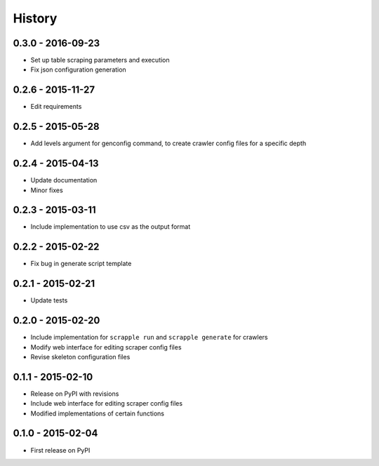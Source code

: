 .. :changelog:

History
=======

0.3.0 - 2016-09-23
------------------

* Set up table scraping parameters and execution
* Fix json configuration generation

0.2.6 - 2015-11-27
------------------

* Edit requirements

0.2.5 - 2015-05-28
------------------

* Add levels argument for genconfig command, to create crawler config files for a specific depth

0.2.4 - 2015-04-13
------------------

* Update documentation
* Minor fixes

0.2.3 - 2015-03-11
------------------

* Include implementation to use csv as the output format

0.2.2 - 2015-02-22
------------------

* Fix bug in generate script template

0.2.1 - 2015-02-21
------------------

* Update tests

0.2.0 - 2015-02-20
------------------

* Include implementation for ``scrapple run`` and ``scrapple generate`` for crawlers
* Modify web interface for editing scraper config files
* Revise skeleton configuration files

0.1.1 - 2015-02-10
------------------

* Release on PyPI with revisions
* Include web interface for editing scraper config files
* Modified implementations of certain functions

0.1.0 - 2015-02-04
------------------

* First release on PyPI
